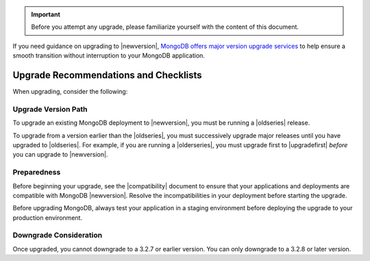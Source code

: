 .. important::

   Before you attempt any upgrade, please familiarize yourself with the
   content of this document.

If you need guidance on upgrading to |newversion|, `MongoDB offers major version
upgrade services
<https://www.mongodb.com/products/consulting?jmp=docs>`_ to help ensure
a smooth transition without interruption to your MongoDB application.

Upgrade Recommendations and Checklists
--------------------------------------

When upgrading, consider the following:

Upgrade Version Path
~~~~~~~~~~~~~~~~~~~~

To upgrade an existing MongoDB deployment to |newversion|, you must be running a
|oldseries| release.

To upgrade from a version earlier than the |oldseries|, you must
successively upgrade major releases until you have upgraded to
|oldseries|. For example, if you are running a |olderseries|, you must
upgrade first to |upgradefirst| *before* you can upgrade to |newversion|.

Preparedness
~~~~~~~~~~~~

Before beginning your upgrade, see the |compatibility| document to
ensure that your applications and deployments are compatible with
MongoDB |newversion|. Resolve the incompatibilities in your deployment before
starting the upgrade.

Before upgrading MongoDB, always test your application in a staging
environment before deploying the upgrade to your production
environment.

Downgrade Consideration
~~~~~~~~~~~~~~~~~~~~~~~

Once upgraded, you cannot downgrade to a 3.2.7 or earlier version. You
can only downgrade to a 3.2.8 or later version.
